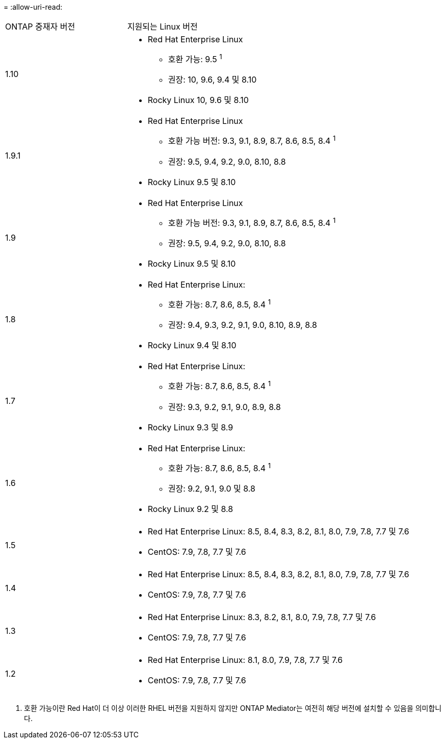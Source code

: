 = 
:allow-uri-read: 


[cols="30,70"]
|===


| ONTAP 중재자 버전 | 지원되는 Linux 버전 


 a| 
1.10
 a| 
* Red Hat Enterprise Linux
+
** 호환 가능: 9.5 ^1^
** 권장: 10, 9.6, 9.4 및 8.10


* Rocky Linux 10, 9.6 및 8.10




 a| 
1.9.1
 a| 
* Red Hat Enterprise Linux
+
** 호환 가능 버전: 9.3, 9.1, 8.9, 8.7, 8.6, 8.5, 8.4 ^1^
** 권장: 9.5, 9.4, 9.2, 9.0, 8.10, 8.8


* Rocky Linux 9.5 및 8.10




 a| 
1.9
 a| 
* Red Hat Enterprise Linux
+
** 호환 가능 버전: 9.3, 9.1, 8.9, 8.7, 8.6, 8.5, 8.4 ^1^
** 권장: 9.5, 9.4, 9.2, 9.0, 8.10, 8.8


* Rocky Linux 9.5 및 8.10




 a| 
1.8
 a| 
* Red Hat Enterprise Linux:
+
** 호환 가능: 8.7, 8.6, 8.5, 8.4 ^1^
** 권장: 9.4, 9.3, 9.2, 9.1, 9.0, 8.10, 8.9, 8.8


* Rocky Linux 9.4 및 8.10




 a| 
1.7
 a| 
* Red Hat Enterprise Linux:
+
** 호환 가능: 8.7, 8.6, 8.5, 8.4 ^1^
** 권장: 9.3, 9.2, 9.1, 9.0, 8.9, 8.8


* Rocky Linux 9.3 및 8.9




 a| 
1.6
 a| 
* Red Hat Enterprise Linux:
+
** 호환 가능: 8.7, 8.6, 8.5, 8.4 ^1^
** 권장: 9.2, 9.1, 9.0 및 8.8


* Rocky Linux 9.2 및 8.8




 a| 
1.5
 a| 
* Red Hat Enterprise Linux: 8.5, 8.4, 8.3, 8.2, 8.1, 8.0, 7.9, 7.8, 7.7 및 7.6
* CentOS: 7.9, 7.8, 7.7 및 7.6




 a| 
1.4
 a| 
* Red Hat Enterprise Linux: 8.5, 8.4, 8.3, 8.2, 8.1, 8.0, 7.9, 7.8, 7.7 및 7.6
* CentOS: 7.9, 7.8, 7.7 및 7.6




 a| 
1.3
 a| 
* Red Hat Enterprise Linux: 8.3, 8.2, 8.1, 8.0, 7.9, 7.8, 7.7 및 7.6
* CentOS: 7.9, 7.8, 7.7 및 7.6




 a| 
1.2
 a| 
* Red Hat Enterprise Linux: 8.1, 8.0, 7.9, 7.8, 7.7 및 7.6
* CentOS: 7.9, 7.8, 7.7 및 7.6


|===
. 호환 가능이란 Red Hat이 더 이상 이러한 RHEL 버전을 지원하지 않지만 ONTAP Mediator는 여전히 해당 버전에 설치할 수 있음을 의미합니다.

